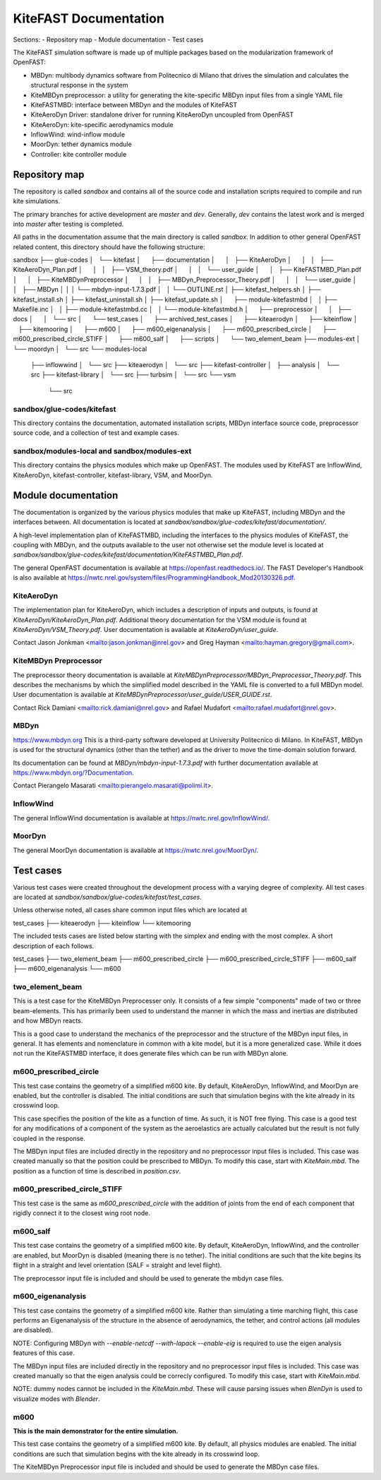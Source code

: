 
KiteFAST Documentation
======================
Sections:
- Repository map
- Module documentation
- Test cases

The KiteFAST simulation software is made up of multiple packages
based on the modularization framework of OpenFAST:

- MBDyn: multibody dynamics software from Politecnico di Milano that
  drives the simulation and calculates the structural response in the system
- KiteMBDyn preprocessor: a utility for generating the kite-specific MBDyn
  input files from a single YAML file
- KiteFASTMBD: interface between MBDyn and the modules of KiteFAST
- KiteAeroDyn Driver: standalone driver for running KiteAeroDyn uncoupled
  from OpenFAST
- KiteAeroDyn: kite-specific aerodynamics module
- InflowWind: wind-inflow module
- MoorDyn: tether dynamics module
- Controller: kite controller module


Repository map
~~~~~~~~~~~~~~
The repository is called `sandbox` and contains all of the source code
and installation scripts required to compile and run kite simulations.

The primary branches for active development are `master` and `dev`. Generally,
`dev` contains the latest work and is merged into `master` after testing
is completed.

All paths in the documentation assume that the main directory is
called `sandbox`. In addition to other general OpenFAST related content,
this directory should have the following structure:

sandbox
├── glue-codes
│   └── kitefast
│       ├── documentation
│       │   ├── KiteAeroDyn
│       │   │   ├── KiteAeroDyn_Plan.pdf
│       │   │   ├── VSM_theory.pdf
│       │   │   └── user_guide
│       │   ├── KiteFASTMBD_Plan.pdf
│       │   ├── KiteMBDynPreprocessor
│       │   │   ├── MBDyn_Preprocessor_Theory.pdf
│       │   │   └── user_guide
│       │   ├── MBDyn
│       │   │   └── mbdyn-input-1.7.3.pdf
│       │   └── OUTLINE.rst
│       ├── kitefast_helpers.sh
│       ├── kitefast_install.sh
│       ├── kitefast_uninstall.sh
│       ├── kitefast_update.sh
│       ├── module-kitefastmbd
│       │   ├── Makefile.inc
│       │   ├── module-kitefastmbd.cc
│       │   └── module-kitefastmbd.h
│       ├── preprocessor
│       │   ├── docs
│       │   └── src
│       └── test_cases
│           ├── archived_test_cases
│           ├── kiteaerodyn
│           ├── kiteinflow
│           ├── kitemooring
│           ├── m600
│           ├── m600_eigenanalysis
│           ├── m600_prescribed_circle
│           ├── m600_prescribed_circle_STIFF
│           ├── m600_salf
│           ├── scripts
│           └── two_element_beam
├── modules-ext
│   └── moordyn
│       └── src
└── modules-local
    ├── inflowwind
    │   └── src
    ├── kiteaerodyn
    │   └── src
    ├── kitefast-controller
    │   ├── analysis
    │   └── src
    ├── kitefast-library
    │   └── src
    ├── turbsim
    │   └── src
    └── vsm
        └── src

sandbox/glue-codes/kitefast
---------------------------
This directory contains the documentation, automated installation scripts,
MBDyn interface source code, preprocessor source code, and a collection of
test and example cases.

sandbox/modules-local and sandbox/modules-ext
---------------------------------------------
This directory contains the physics modules which make up OpenFAST. The
modules used by KiteFAST are InflowWind, KiteAeroDyn, kitefast-controller,
kitefast-library, VSM, and MoorDyn.


Module documentation
~~~~~~~~~~~~~~~~~~~~
The documentation is organized by the various physics modules that
make up KiteFAST, including MBDyn and the interfaces between. All
documentation is located at
`sandbox/sandbox/glue-codes/kitefast/documentation/`.

A high-level implementation plan of KiteFASTMBD, including the interfaces
to the physics modules of KiteFAST, the coupling with MBDyn, and the outputs
available to the user not otherwise set the module level is located at
`sandbox/sandbox/glue-codes/kitefast/documentation/KiteFASTMBD_Plan.pdf`.

The general OpenFAST documentation is available at
https://openfast.readthedocs.io/. The FAST Developer's Handbook is also
available at https://nwtc.nrel.gov/system/files/ProgrammingHandbook_Mod20130326.pdf.

KiteAeroDyn
-----------
The implementation plan for KiteAeroDyn, which includes a description of inputs
and outputs, is found at `KiteAeroDyn/KiteAeroDyn_Plan.pdf`. Additional theory
documentation for the VSM module is found at `KiteAeroDyn/VSM_Theory.pdf`. User
documentation is available at `KiteAeroDyn/user_guide`.

Contact Jason Jonkman <mailto:jason.jonkman@nrel.gov> and
Greg Hayman <mailto:hayman.gregory@gmail.com>.

KiteMBDyn Preprocessor
----------------------
The preprocessor theory documentation is available at
`KiteMBDynPreprocessor/MBDyn_Preprocessor_Theory.pdf`. This describes the
mechanisms by which the simplified model described in the YAML file is
converted to a full MBDyn model. User documentation is available at
`KiteMBDynPreprocessor/user_guide/USER_GUIDE.rst`.

Contact Rick Damiani <mailto:rick.damiani@nrel.gov> and Rafael Mudafort
<mailto:rafael.mudafort@nrel.gov>.

MBDyn
-----
https://www.mbdyn.org
This is a third-party software developed at University Politecnico di Milano.
In KiteFAST, MBDyn is used for the structural dynamics (other than the tether)
and as the driver to move the time-domain solution forward.

Its documentation can be found at `MBDyn/mbdyn-input-1.7.3.pdf` with
further documentation available at https://www.mbdyn.org/?Documentation.

Contact Pierangelo Masarati <mailto:pierangelo.masarati@polimi.it>.

InflowWind
----------
The general InflowWind documentation is available at
https://nwtc.nrel.gov/InflowWind/.

MoorDyn
-------
The general MoorDyn documentation is available at
https://nwtc.nrel.gov/MoorDyn/.


Test cases
~~~~~~~~~~
Various test cases were created throughout the development process with a
varying degree of complexity. All test cases are located at
`sandbox/sandbox/glue-codes/kitefast/test_cases`.

Unless otherwise noted, all cases share common input files which are located at

test_cases
├── kiteaerodyn
├── kiteinflow
└── kitemooring

The included tests cases are listed below starting with the simplex and ending
with the most complex. A short description of each follows.

test_cases
├── two_element_beam
├── m600_prescribed_circle
├── m600_prescribed_circle_STIFF
├── m600_salf
├── m600_eigenanalysis
└── m600

two_element_beam
----------------
This is a test case for the KiteMBDyn Preprocesser only. It consists of a few
simple "components" made of two or three beam-elements. This has primarily
been used to understand the manner in which the mass and inertias are
distributed and how MBDyn reacts.

This is a good case to understand the mechanics of the preprocessor and the
structure of the MBDyn input files, in general. It has elements and
nomenclature in common with a kite model, but it is a more generalized case.
While it does not run the KiteFASTMBD interface, it does generate files
which can be run with MBDyn alone.

m600_prescribed_circle
----------------------
This test case contains the geometry of a simplified m600 kite. By default,
KiteAeroDyn, InflowWind, and MoorDyn are enabled, but the controller is
disabled. The initial conditions are such that simulation begins with the kite
already in its crosswind loop.

This case specifies the position of the kite as a function of time. As such, it
is NOT free flying. This case is a good test for any modifications of a
component of the system as the aeroelastics are actually calculated but the
result is not fully coupled in the response.

The MBDyn input files are included directly in the repository and no
preprocessor input files is included. This case was created manually so that
the position could be prescribed to MBDyn. To modify this case, start with
`KiteMain.mbd`. The position as a function of time is described in
`position.csv`.

m600_prescribed_circle_STIFF
----------------------------
This test case is the same as `m600_prescribed_circle` with the addition of
joints from the end of each component that rigidly connect it to the closest
wing root node.

m600_salf
---------
This test case contains the geometry of a simplified m600 kite. By default,
KiteAeroDyn, InflowWind, and the controller are enabled, but MoorDyn
is disabled (meaning there is no tether). The initial conditions
are such that the kite begins its flight in a straight and level orientation
(SALF = straight and level flight).

The preprocessor input file is included and should be used to generate the
mbdyn case files.

m600_eigenanalysis
------------------
This test case contains the geometry of a simplified m600 kite. Rather than
simulating a time marching flight, this case performs an Eigenanalysis of the
structure in the absence of aerodynamics, the tether, and control actions
(all modules are disabled).

NOTE: Configuring MBDyn with `--enable-netcdf --with-lapack --enable-eig`
is required to use the eigen analysis features of this case.

The MBDyn input files are included directly in the repository and no
preprocessor input files is included. This case was created manually so that
the eigen analysis could be correcly configured. To modify this case, start
with `KiteMain.mbd`.

NOTE: dummy nodes cannot be included in the `KiteMain.mbd`.  These will cause
parsing issues when `BlenDyn` is used to visualize modes with `Blender`.

m600
----
**This is the main demonstrator for the entire simulation.**

This test case contains the geometry of a simplified m600 kite. By default, all
physics modules are enabled. The initial conditions are such that simulation
begins with the kite already in its crosswind loop.

The KiteMBDyn Preprocessor input file is included and should be used to
generate the MBDyn case files.
